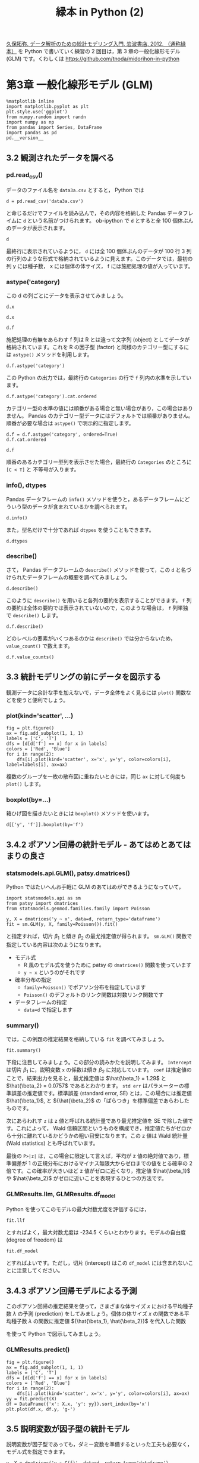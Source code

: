 #+TITLE: 緑本 in Python (2)
#+OPTIONS: num:nil
#+PROPERTY: header-args:ipython  :session ch03 :exports both

[[http://hosho.ees.hokudai.ac.jp/~kubo/ce/IwanamiBook.html][久保拓弥, データ解析のための統計モデリング入門, 岩波書店, 2012. （通称緑本）]] を Python で書いていく練習の 2 回目は，第 3 章の一般化線形モデル (GLM) です。くわしくは [[https://github.com/tnoda/midorihon-in-python]]


* 第3章 一般化線形モデル (GLM)

#+begin_src ipython
  %matplotlib inline
  import matplotlib.pyplot as plt
  plt.style.use('ggplot')
  from numpy.random import randn
  import numpy as np
  from pandas import Series, DataFrame
  import pandas as pd
  pd.__version__
#+end_src

#+RESULTS:
: u'0.17.0'


** 3.2 観測されたデータを調べる


*** pd.read_csv()

データのファイル名を ~data3a.csv~ とすると， Python では

#+BEGIN_SRC ipython
  d = pd.read_csv('data3a.csv')
#+END_SRC

#+RESULTS:

と命じるだけでファイルを読み込んで，その内容を格納した Pandas データフレイムに ~d~ という名前がつけられます。 ob-ipython で ~d~ とすると全 100 個体ぶんのデータが表示されます。

#+BEGIN_SRC ipython
  d
#+END_SRC

#+RESULTS:
#+begin_example
     y      x  f
0    6   8.31  C
1    6   9.44  C
2    6   9.50  C
3   12   9.07  C
4   10  10.16  C
5    4   8.32  C
6    9  10.61  C
7    9  10.06  C
8    9   9.93  C
9   11  10.43  C
10   6  10.36  C
11  10  10.15  C
12   6  10.92  C
13  10   8.85  C
14  11   9.42  C
15   8  11.11  C
16   3   8.02  C
17   8  11.93  C
18   5   8.55  C
19   5   7.19  C
20   4   9.83  C
21  11  10.79  C
22   5   8.89  C
23  10  10.09  C
24   6  11.63  C
25   6  10.21  C
26   7   9.45  C
27   9  10.44  C
28   3   9.44  C
29  10  10.48  C
..  ..    ... ..
70  10  10.54  T
71   8  11.30  T
72   8  12.40  T
73   7  10.18  T
74   5   9.53  T
75   6  10.24  T
76   8  11.76  T
77   9   9.52  T
78   9  10.40  T
79   6   9.96  T
80   7  10.30  T
81  10  11.54  T
82   6   9.42  T
83  11  11.28  T
84  11   9.73  T
85  11  10.78  T
86   5  10.21  T
87   6  10.51  T
88   4  10.73  T
89   5   8.85  T
90   6  11.20  T
91   5   9.86  T
92   8  11.54  T
93   5  10.03  T
94   9  11.88  T
95   8   9.15  T
96   6   8.52  T
97   8  10.24  T
98   7  10.86  T
99   9   9.97  T

[100 rows x 3 columns]
#+end_example

最終行に表示されているように， ~d~ には全 100 個体ぶんのデータが 100 行 3 列の行列のような形式で格納されているように見えます。このデータでは，最初の列 y には種子数， x には個体の体サイズ， f には施肥処理の値が入っています。


*** astype('category)

この d の列ごとにデータを表示させてみましょう。 

#+BEGIN_SRC ipython
  d.x
#+END_SRC

#+RESULTS:
#+begin_example
0      8.31
1      9.44
2      9.50
3      9.07
4     10.16
5      8.32
6     10.61
7     10.06
8      9.93
9     10.43
10    10.36
11    10.15
12    10.92
13     8.85
14     9.42
15    11.11
16     8.02
17    11.93
18     8.55
19     7.19
20     9.83
21    10.79
22     8.89
23    10.09
24    11.63
25    10.21
26     9.45
27    10.44
28     9.44
29    10.48
      ...  
70    10.54
71    11.30
72    12.40
73    10.18
74     9.53
75    10.24
76    11.76
77     9.52
78    10.40
79     9.96
80    10.30
81    11.54
82     9.42
83    11.28
84     9.73
85    10.78
86    10.21
87    10.51
88    10.73
89     8.85
90    11.20
91     9.86
92    11.54
93    10.03
94    11.88
95     9.15
96     8.52
97    10.24
98    10.86
99     9.97
Name: x, dtype: float64
#+end_example


#+BEGIN_SRC ipython
  d.x
#+END_SRC

#+RESULTS:
#+begin_example
0      8.31
1      9.44
2      9.50
3      9.07
4     10.16
5      8.32
6     10.61
7     10.06
8      9.93
9     10.43
10    10.36
11    10.15
12    10.92
13     8.85
14     9.42
15    11.11
16     8.02
17    11.93
18     8.55
19     7.19
20     9.83
21    10.79
22     8.89
23    10.09
24    11.63
25    10.21
26     9.45
27    10.44
28     9.44
29    10.48
      ...  
70    10.54
71    11.30
72    12.40
73    10.18
74     9.53
75    10.24
76    11.76
77     9.52
78    10.40
79     9.96
80    10.30
81    11.54
82     9.42
83    11.28
84     9.73
85    10.78
86    10.21
87    10.51
88    10.73
89     8.85
90    11.20
91     9.86
92    11.54
93    10.03
94    11.88
95     9.15
96     8.52
97    10.24
98    10.86
99     9.97
Name: x, dtype: float64
#+end_example

#+BEGIN_SRC ipython
  d.f
#+END_SRC

#+RESULTS:
#+begin_example
0     C
1     C
2     C
3     C
4     C
5     C
6     C
7     C
8     C
9     C
10    C
11    C
12    C
13    C
14    C
15    C
16    C
17    C
18    C
19    C
20    C
21    C
22    C
23    C
24    C
25    C
26    C
27    C
28    C
29    C
     ..
70    T
71    T
72    T
73    T
74    T
75    T
76    T
77    T
78    T
79    T
80    T
81    T
82    T
83    T
84    T
85    T
86    T
87    T
88    T
89    T
90    T
91    T
92    T
93    T
94    T
95    T
96    T
97    T
98    T
99    T
Name: f, dtype: object
#+end_example

施肥処理の有無をあらわす f 列は R とは違って文字列 (object) としてデータが格納されています。これを R の因子型 (factor) と同様のカテゴリー型にするには ~astype()~ メソッドを利用します。

#+BEGIN_SRC ipython
  d.f.astype('category')
#+END_SRC

#+RESULTS:
#+begin_example
0     C
1     C
2     C
3     C
4     C
5     C
6     C
7     C
8     C
9     C
10    C
11    C
12    C
13    C
14    C
15    C
16    C
17    C
18    C
19    C
20    C
21    C
22    C
23    C
24    C
25    C
26    C
27    C
28    C
29    C
     ..
70    T
71    T
72    T
73    T
74    T
75    T
76    T
77    T
78    T
79    T
80    T
81    T
82    T
83    T
84    T
85    T
86    T
87    T
88    T
89    T
90    T
91    T
92    T
93    T
94    T
95    T
96    T
97    T
98    T
99    T
Name: f, dtype: category
Categories (2, object): [C, T]
#+end_example

この Python の出力では，最終行の ~Categories~ の行で ~f~ 列内の水準を示しています。

#+BEGIN_SRC ipython
  d.f.astype('category').cat.ordered
#+END_SRC

#+RESULTS:
: False

カテゴリー型の水準の値には順番がある場合と無い場合があり，この場合はありません。 Pandas のカテゴリー型データにはデフォルトでは順番がありません。順番が必要な場合は ~astype()~ で明示的に指定します。

#+BEGIN_SRC ipython
  d.f = d.f.astype('category', ordered=True)
  d.f.cat.ordered
#+END_SRC

#+RESULTS:
: True

#+BEGIN_SRC ipython
d.f
#+END_SRC

#+RESULTS:
#+begin_example
0     C
1     C
2     C
3     C
4     C
5     C
6     C
7     C
8     C
9     C
10    C
11    C
12    C
13    C
14    C
15    C
16    C
17    C
18    C
19    C
20    C
21    C
22    C
23    C
24    C
25    C
26    C
27    C
28    C
29    C
     ..
70    T
71    T
72    T
73    T
74    T
75    T
76    T
77    T
78    T
79    T
80    T
81    T
82    T
83    T
84    T
85    T
86    T
87    T
88    T
89    T
90    T
91    T
92    T
93    T
94    T
95    T
96    T
97    T
98    T
99    T
Name: f, dtype: category
Categories (2, object): [C < T]
#+end_example

順番のあるカテゴリー型列を表示させた場合，最終行の ~Categories~ のところに ~[C < T]~ と 不等号が入ります。


*** info(), dtypes

Pandas データフレームの ~info()~ メソッドを使うと，あるデータフレームにどういう型のデータが含まれているかを調べられます。

#+BEGIN_SRC ipython :results output
  d.info()
#+END_SRC

#+RESULTS:
: <class 'pandas.core.frame.DataFrame'>
: Int64Index: 100 entries, 0 to 99
: Data columns (total 3 columns):
: y    100 non-null int64
: x    100 non-null float64
: f    100 non-null category
: dtypes: category(1), float64(1), int64(1)
: memory usage: 2.5 KB

また，型名だけで十分であれば ~dtypes~ を使うこともできます。

#+BEGIN_SRC ipython
  d.dtypes
#+END_SRC

#+RESULTS:
: y       int64
: x     float64
: f    category
: dtype: object


*** describe()

さて， Pandas データフレームの ~describe()~ メソッドを使って，この ~d~ と名づけられたデータフレームの概要を調べてみましょう。

#+BEGIN_SRC ipython
  d.describe()
#+END_SRC

#+RESULTS:
:                 y           x
: count  100.000000  100.000000
: mean     7.830000   10.089100
: std      2.624881    1.008049
: min      2.000000    7.190000
: 25%      6.000000    9.427500
: 50%      8.000000   10.155000
: 75%     10.000000   10.685000
: max     15.000000   12.400000

このように ~describe()~ を用いると各列の要約を表示することができます。 ~f~ 列の要約は全体の要約では表示されていないので，このような場合は， ~f~ 列単独で ~describe()~ します。

#+BEGIN_SRC ipython
  d.f.describe()
#+END_SRC

#+RESULTS:
: count     100
: unique      2
: top         T
: freq       50
: Name: f, dtype: object

どのレベルの要素がいくつあるのかは ~describe()~ では分からないため， ~value_count()~ で数えます。

#+BEGIN_SRC ipython
  d.f.value_counts()
#+END_SRC

#+RESULTS:
: T    50
: C    50
: dtype: int64


** 3.3 統計モデリングの前にデータを図示する

観測データに余計な手を加えないで，データ全体をよく見るには ~plot()~ 関数などを使うと便利でしょう。

*** plot(kind='scatter', ...)

#+BEGIN_SRC ipython :file ./figs/fig_3-2.png
  fig = plt.figure()
  ax = fig.add_subplot(1, 1, 1)
  labels = ['C', 'T']
  dfs = [d[d['f'] == x] for x in labels]
  colors = ['Red', 'Blue']
  for i in range(2):
      dfs[i].plot(kind='scatter', x='x', y='y', color=colors[i], label=labels[i], ax=ax)
#+END_SRC

#+RESULTS:
[[file:./figs/fig_3-2.png]]


複数のグループを一枚の散布図に重ねたいときには，同じ ~ax~ に対して何度も ~plot()~ します。

*** boxplot(by=...)

箱ひげ図を描きたいときには ~boxplot()~ メソッドを使います。

#+BEGIN_SRC ipython :file ./figs/fig_3-3.png
  d[['y', 'f']].boxplot(by='f')
#+END_SRC

#+RESULTS:
[[file:./figs/fig_3-3.png]]



** 3.4.2 ポアソン回帰の統計モデル - あてはめとあてはまりの良さ

*** statsmodels.api.GLM(), patsy.dmatrices()

Python ではたいへんお手軽に GLM のあてはめができるようになっていて，

#+BEGIN_SRC ipython
  import statsmodels.api as sm
  from patsy import dmatrices
  from statsmodels.genmod.families.family import Poisson

  y, X = dmatrices('y ~ x', data=d, return_type='dataframe')
  fit = sm.GLM(y, X, family=Poisson()).fit()
#+END_SRC

#+RESULTS:

と指定すれば，切片 $\beta_1$ と傾き $\beta_2$ の最尤推定値が得られます。 ~sm.GLM()~ 関数で指定している内容は次のようになります。

+ モデル式
  - R 風のモデル式を使うために patsy の ~dmatrices()~ 関数を使っています
  - ~y ~ x~ というのがそれです
+ 確率分布の指定
  - ~family=Poisson()~ でポアソン分布を指定しています
  - ~Poisson()~ のデフォルトのリンク関数は対数リンク関数です
+ データフレームの指定
  - ~data=d~ で指定します

*** summary()

では，この例題の推定結果を格納している ~fit~ を調べてみましょう。

#+BEGIN_SRC ipython
  fit.summary()
#+END_SRC

#+RESULTS:
#+begin_example
<class 'statsmodels.iolib.summary.Summary'>
"""
                 Generalized Linear Model Regression Results                  
==============================================================================
Dep. Variable:                      y   No. Observations:                  100
Model:                            GLM   Df Residuals:                       98
Model Family:                 Poisson   Df Model:                            1
Link Function:                    log   Scale:                             1.0
Method:                          IRLS   Log-Likelihood:                -235.39
Date:                Wed, 11 Nov 2015   Deviance:                       84.993
Time:                        18:08:07   Pearson chi2:                     83.8
No. Iterations:                     7                                         
==============================================================================
                 coef    std err          z      P>|z|      [95.0% Conf. Int.]
------------------------------------------------------------------------------
Intercept      1.2917      0.364      3.552      0.000         0.579     2.005
x              0.0757      0.036      2.125      0.034         0.006     0.145
==============================================================================
"""
#+end_example

下段に注目してみましょう。この部分の読みかたを説明してみます。 ~Intercept~ は切片 $\beta_1$ に，説明変数 ~x~ の係数は傾き $\beta_2$ に対応しています。 ~coef~ は推定値のことで，結果出力を見ると，最尤推定値は $\hat{\beta_1} = 1.29$ と $\hat{\beta_2} = 0.0757$ であるとわかります。 ~std err~ はパラメーターの標準誤差の推定値です。標準誤差 (standard error, SE) とは，この場合には推定値 $\hat{\beta_1}$, と ${\hat{\beta_2}$ の「ばらつき」を標準偏差であらわしたものです。

次にあらわれす ~z~ は z 値と呼ばれる統計量であり最尤推定値を SE で除した値です。これによって， Wald 信頼区間というものを構成でき，推定値たちがゼロから十分に離れているかどうかの粗い目安になります。この z 値は Wald 統計量 (Wald statistics) とも呼ばれています。

最後の ~P>|z|~ は，この場合に限定して言えば，平均が z 値の絶対値であり，標準偏差が 1 の正規分布におけるマイナス無限大からゼロまでの値をとる確率の 2 倍です。この確率が大きいほど z 値がゼロに近くなり，推定値 $\hat{\beta_1}$ や $\hat{\beta_2}$ がゼロに近いことを表現するひとつの方法です。

*** GLMResults.llm, GLMResults.df_model

Python を使ってこのモデルの最大対数尤度を評価するには，

#+BEGIN_SRC ipython
  fit.llf
#+END_SRC

#+RESULTS:
: -235.38625076986077

とすればよく，最大対数尤度は -234.5 くらいとわかります。モデルの自由度 (degree of freedom) は

#+BEGIN_SRC ipython
  fit.df_model
#+END_SRC

#+RESULTS:
: 1

とすればよいです。ただし，切片 (intercept) はこの ~df_model~ には含まれないことに注意してください。


** 3.4.3 ポアソン回帰モデルによる予測

このポアソン回帰の推定結果を使って，さまざまな体サイズ $x$ における平均種子数 $\lambda$ の予測 (prediction) をしてみましょう。個体の体サイズ $x$ の関数である平均種子数 $\lambda$ の関数に推定値 ${\hat{\beta_1}, \hat{\beta_2}}$ を代入した関数

\begin{equation}
  \lambda = exp(1.29+0.0757x)
\end{equation}

を使って Python で図示してみましょう。

*** GLMResults.predict()

#+BEGIN_SRC ipython :file ./figs/fig_3-7.png
  fig = plt.figure()
  ax = fig.add_subplot(1, 1, 1)
  labels = ['C', 'T']
  dfs = [d[d['f'] == x] for x in labels]
  colors = ['Red', 'Blue']
  for i in range(2):
      dfs[i].plot(kind='scatter', x='x', y='y', color=colors[i], ax=ax)
  yy = fit.predict(X)
  df = DataFrame({'x': X.x, 'y': yy}).sort_index(by='x')
  plt.plot(df.x, df.y, 'g-')
#+END_SRC

#+RESULTS:
[[file:./figs/fig_3-7.png]]


** 3.5 説明変数が因子型の統計モデル

説明変数が因子型であっても，ダミー変数を準備するといった工夫も必要なく，モデル式を指定できます。

#+BEGIN_SRC ipython
  y, X = dmatrices('y ~ C(f)', data=d, return_type='dataframe')
  fit_f = sm.GLM(y, X, dat=d, family=Poisson()).fit()
  fit_f.summary()
#+END_SRC

#+RESULTS:
#+begin_example
<class 'statsmodels.iolib.summary.Summary'>
"""
                 Generalized Linear Model Regression Results                  
==============================================================================
Dep. Variable:                      y   No. Observations:                  100
Model:                            GLM   Df Residuals:                       98
Model Family:                 Poisson   Df Model:                            1
Link Function:                    log   Scale:                             1.0
Method:                          IRLS   Log-Likelihood:                -237.63
Date:                Wed, 11 Nov 2015   Deviance:                       89.475
Time:                        18:08:07   Pearson chi2:                     87.1
No. Iterations:                     7                                         
==============================================================================
                 coef    std err          z      P>|z|      [95.0% Conf. Int.]
------------------------------------------------------------------------------
Intercept      2.0516      0.051     40.463      0.000         1.952     2.151
C(f)[T.T]      0.0128      0.071      0.179      0.858        -0.127     0.153
==============================================================================
"""
#+end_example


パラメーターの推定値 (coef セクション) の出漁をみると，施肥効果 $f_i$ の係数の名前は ~C(f)[T.T]~ となっていて，これは説明変数 $f_i$ が ~T~ 水準でとる値を示しています。説明変数 $f_i$ には ~C~ と ~T~ の 2 水準が設定されています。 ~GLM~ 関数は最初の水準の値を 0 とおき，これを基準にして ~T~ のような他の水準の値を推定します。もし個体 $i$ の $f_i$ が ~C~ ならば

\begin{equation}
\lambda_i = exp(2.05+0) = exp(2.05) = 7.77
\end{equation}

であり，もし ~T~ ならば

\begin{equation}
\lambda_i = exp(2.05+0.0128) = exp(2.0628) = 7.87
\end{equation}

となります。このように，推定されたモデルでは「肥料をやると平均種子数がほんの少しだけ増える」と予測しています。

このモデルで最大対数尤度は

#+BEGIN_SRC ipython
  fit_f.llf
#+END_SRC

#+RESULTS:
: -237.62725696068682

となり，サイズ $x_i$ だけのモデルの最大対数尤度 -235.4 より小さく，あてはまりが悪くなっています。


** 3.6 説明変数が数量型 + 因子型の統計モデル

今度は，個体の体サイズ $$x_i$$ と施肥効果 $$f_i$$ の複数の説明変数を同時にくみこんだ統計モデルを作ってみましょう。 Python の ~GLM()~ 関数による推定計算は特に何も指示しないで，モデル式の部分を ~x + C(f)~ とするだけで適切に処理してくれます。

#+BEGIN_SRC ipython
  y, X = dmatrices('y ~ x + C(f)', data=d, return_type='dataframe')
  fit_all = sm.GLM(y, X, dat=d, family=Poisson()).fit()
#+END_SRC

#+RESULTS:

結果を格納している ~fit_all~ の出力を見てみましょう。

#+BEGIN_SRC ipython
  fit_all.summary()
#+END_SRC

#+RESULTS:
#+begin_example
<class 'statsmodels.iolib.summary.Summary'>
"""
                 Generalized Linear Model Regression Results                  
==============================================================================
Dep. Variable:                      y   No. Observations:                  100
Model:                            GLM   Df Residuals:                       97
Model Family:                 Poisson   Df Model:                            2
Link Function:                    log   Scale:                             1.0
Method:                          IRLS   Log-Likelihood:                -235.29
Date:                Wed, 11 Nov 2015   Deviance:                       84.808
Time:                        18:08:07   Pearson chi2:                     83.8
No. Iterations:                     7                                         
==============================================================================
                 coef    std err          z      P>|z|      [95.0% Conf. Int.]
------------------------------------------------------------------------------
Intercept      1.2631      0.370      3.417      0.001         0.539     1.988
C(f)[T.T]     -0.0320      0.074     -0.430      0.667        -0.178     0.114
x              0.0801      0.037      2.162      0.031         0.007     0.153
==============================================================================
"""
#+end_example

この結果出力をみると，前の節では肥料の効果 ~C(f)[T.T]~ がプラスであったのに，このモデルではマイナスだと推定されています。肥料の効果についてはいよいよわからなくなりました。

このモデルで最大対数尤度は，

#+BEGIN_SRC ipython
  fit_all.llf
#+END_SRC

#+RESULTS:
: -235.29371924249367

となり， $$x_i$$ だけのモデルの最大対数尤度 (-235.4) と比較すると少しだけあてはまりが良くなっています。


** 3.8 この章のまとめ

+ Python を使うとデータを要約したいろいろな統計量を調べられる
+ GLM は確率分布・リンク関数・線形予測子を指定する統計モデルであり， statsmodels の ~GLM()~ 関数でパラメータ推定できる
+ GLM では数量型・因子型の両タイプの説明変数を同時に組み込んでよい

